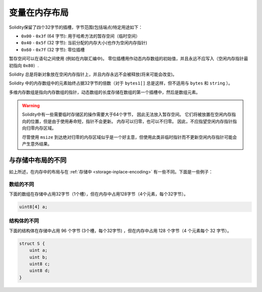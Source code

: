 
.. index: memory layout

****************
变量在内存布局
****************

Solidity保留了四个32字节的插槽，字节范围(包括端点)特定用途如下：


- ``0x00`` - ``0x3f`` (64 字节): 用于哈希方法的暂存空间（临时空间）
- ``0x40`` - ``0x5f`` (32 字节): 当前分配的内存大小(也作为空闲内存指针)
- ``0x60`` - ``0x7f`` (32 字节): 零位插槽

暂存空间可以在语句之间使用 (例如在内联汇编中)。 零位插槽用作动态内存数组的初始值，并且永远不应写入（空闲内存指针最初指向 ``0x80``）.


Solidity 总是将新对象放在空闲内存指针上，并且内存永远不会被释放(将来可能会改变)。

Solidity 中的内存数组中的元素始终占据32字节的倍数（对于 ``bytes1[]`` 总是这样，但不适用与 ``bytes`` 和 ``string`` ）。

多维内存数组是指向内存数组的指针，动态数组的长度存储在数组的第一个插槽中，然后是数组元素。


.. warning::
  Solidity中有一些需要临时存储区的操作需要大于64个字节， 因此无法放入暂存空间。
  它们将被放置在空闲内存指向的位置，但是由于使用寿命短，指针不会更新。
  内存可以归零，也可以不归零。 因此，不应指望空闲内存指针指向归零内存区域。

  尽管使用 ``msize`` 到达绝对归零的内存区域似乎是一个好主意，但使用此类非临时指针而不更新空闲内存指针可能会产生意外结果。

与存储中布局的不同
==================================

如上所述，在内存中的布局与在 :ref:`存储中 <storage-inplace-encoding>` 有一些不同。下面是一些例子：


数组的不同
--------------------------------

下面的数组在存储中占用32字节（1个槽），但在内存中占用128字节（4个元素，每个32字节）。

.. code-block:: solidity

    uint8[4] a;



结构体的不同
---------------------------------------

下面的结构体在存储中占用 96 个字节  (3个槽，每个32字节) ，但在内存中占用 128 个字节（4 个元素每个 32 字节）。

.. code-block:: solidity

    struct S {
        uint a;
        uint b;
        uint8 c;
        uint8 d;
    }
